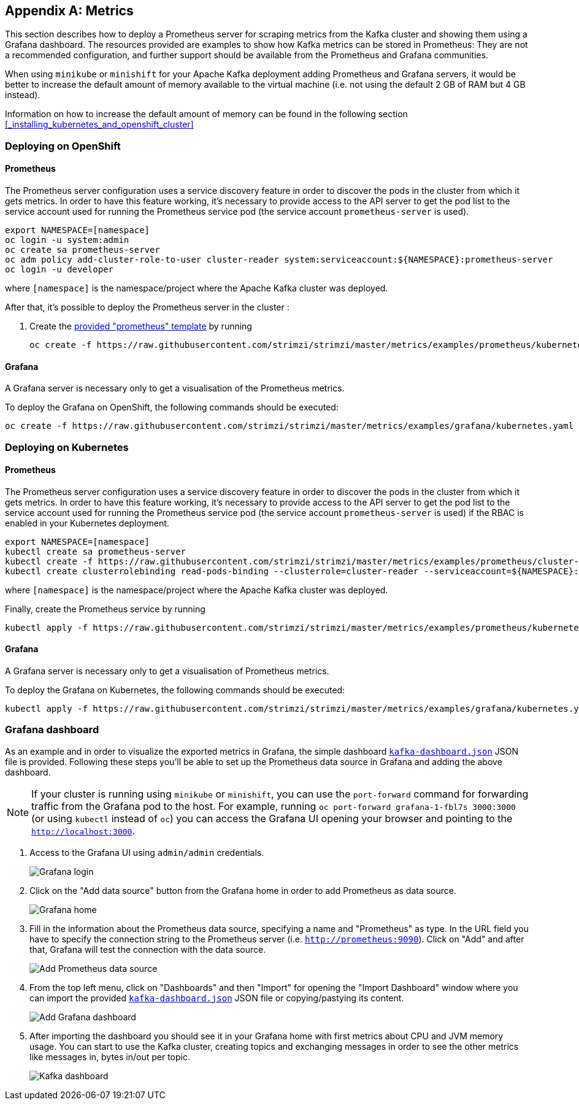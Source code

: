 [appendix]
== Metrics

This section describes how to deploy a Prometheus server for scraping metrics from the Kafka cluster and showing them using a Grafana dashboard. The resources provided are examples to show how Kafka metrics can be stored in Prometheus: They are not a recommended configuration, and further support should be available from the Prometheus and Grafana communities.

When using `minikube` or `minishift` for your Apache Kafka deployment adding Prometheus and Grafana servers, it would be better to increase the default amount of memory available to the virtual machine (i.e. not using the default 2 GB of RAM but 4 GB instead).

Information on how to increase the default amount of memory can be found in the following section <<_installing_kubernetes_and_openshift_cluster>>

=== Deploying on OpenShift

==== Prometheus

The Prometheus server configuration uses a service discovery feature in order to discover the pods in the cluster from which it gets metrics.
In order to have this feature working, it's necessary to provide access to the API server to get the pod list to the service account used for running the Prometheus service pod (the service account `prometheus-server` is used).

[source]
export NAMESPACE=[namespace]
oc login -u system:admin
oc create sa prometheus-server
oc adm policy add-cluster-role-to-user cluster-reader system:serviceaccount:${NAMESPACE}:prometheus-server
oc login -u developer

where `[namespace]` is the namespace/project where the Apache Kafka cluster was deployed.

After that, it's possible to deploy the Prometheus server in the cluster :

. Create the https://github.com/strimzi/strimzi/blob/master/metrics/examples/prometheus/kubernetes.yaml[provided "prometheus" template] by running
+
[source]
oc create -f https://raw.githubusercontent.com/strimzi/strimzi/master/metrics/examples/prometheus/kubernetes.yaml

==== Grafana

A Grafana server is necessary only to get a visualisation of the Prometheus metrics.

To deploy the Grafana on OpenShift, the following commands should be executed:

[source]
oc create -f https://raw.githubusercontent.com/strimzi/strimzi/master/metrics/examples/grafana/kubernetes.yaml

=== Deploying on Kubernetes

==== Prometheus

The Prometheus server configuration uses a service discovery feature in order to discover the pods in the cluster from which it gets metrics.
In order to have this feature working, it's necessary to provide access to the API server to get the pod list to the service account used for running the Prometheus service pod (the service account `prometheus-server` is used) if the RBAC is enabled in your Kubernetes deployment.

[source]
export NAMESPACE=[namespace]
kubectl create sa prometheus-server
kubectl create -f https://raw.githubusercontent.com/strimzi/strimzi/master/metrics/examples/prometheus/cluster-reader.yaml
kubectl create clusterrolebinding read-pods-binding --clusterrole=cluster-reader --serviceaccount=${NAMESPACE}:prometheus-server

where `[namespace]` is the namespace/project where the Apache Kafka cluster was deployed.

Finally, create the Prometheus service by running

[source]
kubectl apply -f https://raw.githubusercontent.com/strimzi/strimzi/master/metrics/examples/prometheus/kubernetes.yaml

==== Grafana

A Grafana server is necessary only to get a visualisation of Prometheus metrics.

To deploy the Grafana on Kubernetes, the following commands should be executed:

[source]
kubectl apply -f https://raw.githubusercontent.com/strimzi/strimzi/master/metrics/examples/grafana/kubernetes.yaml

=== Grafana dashboard

As an example and in order to visualize the exported metrics in Grafana, the simple dashboard https://github.com/strimzi/strimzi/blob/master/metrics/examples/grafana/kafka-dashboard.json[`kafka-dashboard.json`] JSON file is provided.
Following these steps you'll be able to set up the Prometheus data source in Grafana and adding the above dashboard.

NOTE: If your cluster is running using `minikube` or `minishift`, you can use the `port-forward` command for forwarding traffic from the Grafana pod to the host. For example, running `oc port-forward grafana-1-fbl7s 3000:3000` (or using `kubectl` instead of `oc`) you can access the Grafana UI opening your browser and pointing to the `http://localhost:3000`.

. Access to the Grafana UI using `admin/admin` credentials.
+
image::grafana_login.png[Grafana login]

. Click on the "Add data source" button from the Grafana home in order to add Prometheus as data source.
+
image::grafana_home.png[Grafana home]

. Fill in the information about the Prometheus data source, specifying a name and "Prometheus" as type. In the URL field you have to specify the connection string to the Prometheus server (i.e. `http://prometheus:9090`). Click on "Add" and after that, Grafana will test the connection with the data source.
+
image::grafana_prometheus_data_source.png[Add Prometheus data source]

. From the top left menu, click on "Dashboards" and then "Import" for opening the "Import Dashboard" window where you can import the provided https://github.com/strimzi/strimzi/blob/master/metrics/examples/grafana/kafka-dashboard.json[`kafka-dashboard.json`] JSON file or copying/pastying its content.
+
image::grafana_import_dashboard.png[Add Grafana dashboard]

. After importing the dashboard you should see it in your Grafana home with first metrics about CPU and JVM memory usage. You can start to use the Kafka cluster, creating topics and exchanging messages in order to see the other metrics like messages in, bytes in/out per topic.
+
image::grafana_kafka_dashboard.png[Kafka dashboard]